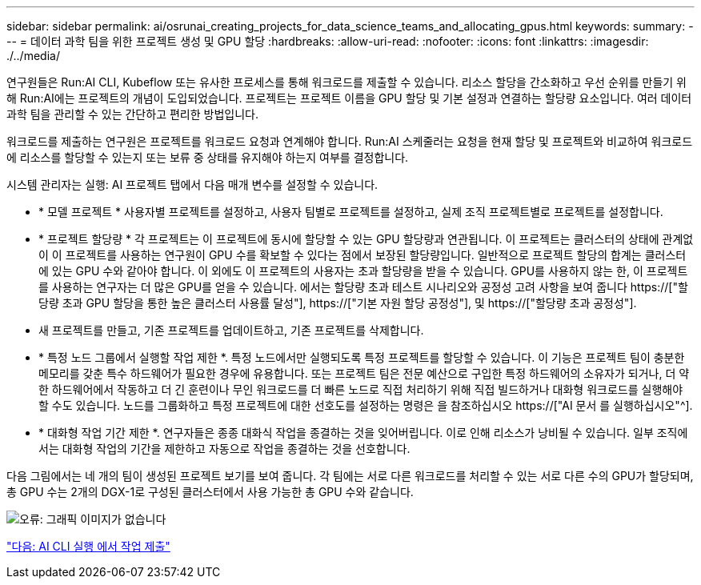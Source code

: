 ---
sidebar: sidebar 
permalink: ai/osrunai_creating_projects_for_data_science_teams_and_allocating_gpus.html 
keywords:  
summary:  
---
= 데이터 과학 팀을 위한 프로젝트 생성 및 GPU 할당
:hardbreaks:
:allow-uri-read: 
:nofooter: 
:icons: font
:linkattrs: 
:imagesdir: ./../media/


[role="lead"]
연구원들은 Run:AI CLI, Kubeflow 또는 유사한 프로세스를 통해 워크로드를 제출할 수 있습니다. 리소스 할당을 간소화하고 우선 순위를 만들기 위해 Run:AI에는 프로젝트의 개념이 도입되었습니다. 프로젝트는 프로젝트 이름을 GPU 할당 및 기본 설정과 연결하는 할당량 요소입니다. 여러 데이터 과학 팀을 관리할 수 있는 간단하고 편리한 방법입니다.

워크로드를 제출하는 연구원은 프로젝트를 워크로드 요청과 연계해야 합니다. Run:AI 스케줄러는 요청을 현재 할당 및 프로젝트와 비교하여 워크로드에 리소스를 할당할 수 있는지 또는 보류 중 상태를 유지해야 하는지 여부를 결정합니다.

시스템 관리자는 실행: AI 프로젝트 탭에서 다음 매개 변수를 설정할 수 있습니다.

* * 모델 프로젝트 * 사용자별 프로젝트를 설정하고, 사용자 팀별로 프로젝트를 설정하고, 실제 조직 프로젝트별로 프로젝트를 설정합니다.
* * 프로젝트 할당량 * 각 프로젝트는 이 프로젝트에 동시에 할당할 수 있는 GPU 할당량과 연관됩니다. 이 프로젝트는 클러스터의 상태에 관계없이 이 프로젝트를 사용하는 연구원이 GPU 수를 확보할 수 있다는 점에서 보장된 할당량입니다. 일반적으로 프로젝트 할당의 합계는 클러스터에 있는 GPU 수와 같아야 합니다. 이 외에도 이 프로젝트의 사용자는 초과 할당량을 받을 수 있습니다. GPU를 사용하지 않는 한, 이 프로젝트를 사용하는 연구자는 더 많은 GPU를 얻을 수 있습니다. 에서는 할당량 초과 테스트 시나리오와 공정성 고려 사항을 보여 줍니다 https://["할당량 초과 GPU 할당을 통한 높은 클러스터 사용률 달성"], https://["기본 자원 할당 공정성"], 및 https://["할당량 초과 공정성"].
* 새 프로젝트를 만들고, 기존 프로젝트를 업데이트하고, 기존 프로젝트를 삭제합니다.
* * 특정 노드 그룹에서 실행할 작업 제한 *. 특정 노드에서만 실행되도록 특정 프로젝트를 할당할 수 있습니다. 이 기능은 프로젝트 팀이 충분한 메모리를 갖춘 특수 하드웨어가 필요한 경우에 유용합니다. 또는 프로젝트 팀은 전문 예산으로 구입한 특정 하드웨어의 소유자가 되거나, 더 약한 하드웨어에서 작동하고 더 긴 훈련이나 무인 워크로드를 더 빠른 노드로 직접 처리하기 위해 직접 빌드하거나 대화형 워크로드를 실행해야 할 수도 있습니다. 노드를 그룹화하고 특정 프로젝트에 대한 선호도를 설정하는 명령은 을 참조하십시오  https://["AI 문서 를 실행하십시오"^].
* * 대화형 작업 기간 제한 *. 연구자들은 종종 대화식 작업을 종결하는 것을 잊어버립니다. 이로 인해 리소스가 낭비될 수 있습니다. 일부 조직에서는 대화형 작업의 기간을 제한하고 자동으로 작업을 종결하는 것을 선호합니다.


다음 그림에서는 네 개의 팀이 생성된 프로젝트 보기를 보여 줍니다. 각 팀에는 서로 다른 워크로드를 처리할 수 있는 서로 다른 수의 GPU가 할당되며, 총 GPU 수는 2개의 DGX-1로 구성된 클러스터에서 사용 가능한 총 GPU 수와 같습니다.

image:osrunai_image4.png["오류: 그래픽 이미지가 없습니다"]

link:osrunai_submitting_jobs_in_run_ai_cli.html["다음: AI CLI 실행 에서 작업 제출"]
